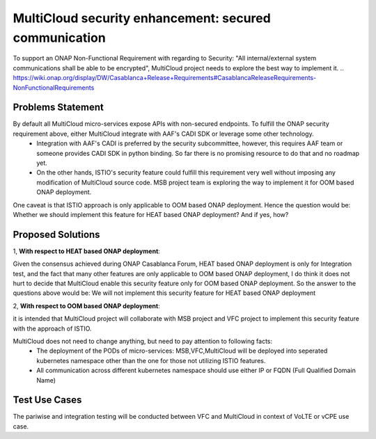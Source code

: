 ..
 This work is licensed under a Creative Commons Attribution 4.0
 International License.

======================================================
MultiCloud security enhancement: secured communication
======================================================

To support an ONAP Non-Functional Requirement with regarding to Security: "All internal/external system communications shall be able to be encrypted", MultiCloud project needs to explore the best way to implement it.
..
https://wiki.onap.org/display/DW/Casablanca+Release+Requirements#CasablancaReleaseRequirements-NonFunctionalRequirements

Problems Statement
==================

By default all MultiCloud micro-services expose APIs with non-secured endpoints. To fulfill the ONAP security requirement above, either MultiCloud integrate with AAF's CADI SDK or leverage some other technology.
 - Integration with AAF's CADI is preferred by the security subcommittee, however, this requires AAF team or someone provides CADI SDK in python binding. So far there is no promising resource to do that and no roadmap yet.
 - On the other hands, ISTIO's security feature could fulfill this requirement very well without imposing any modification of MultiCloud source code. MSB project team is exploring the way to implement it for OOM based ONAP deployment.


One caveat is that ISTIO approach is only applicable to OOM based ONAP deployment. Hence the question would be:
Whether we should implement this feature for HEAT based ONAP deployment? And if yes, how?

Proposed Solutions
==================

1, **With respect to HEAT based ONAP deployment**:

Given the consensus achieved during ONAP Casablanca Forum, HEAT based ONAP deployment is only for Integration test,
and the fact that many other features are only applicable to OOM based ONAP deployment, I do think it does not hurt to decide
that MultiCloud enable this security feature only for OOM based ONAP deployment.
So the answer to the questions above would be: We will not implement this security feature for HEAT based ONAP deployment

2, **With respect to OOM based ONAP deployment**:

it is intended that MultiCloud project will collaborate with MSB project and VFC project to implement this security feature with the approach of ISTIO.

MultiCloud does not need to change anything, but need to pay attention to following facts:
 - The deployment of the PODs of micro-services: MSB,VFC,MultiCloud will be deployed into seperated kubernetes namespace other than the one for those not utilizing ISTIO features.
 - All communication across different kubernetes namespace should use either IP or FQDN (Full Qualified Domain Name)


Test Use Cases
==================

The pariwise and integration testing will be conducted between VFC and MultiCloud in context of VoLTE or vCPE use case.

